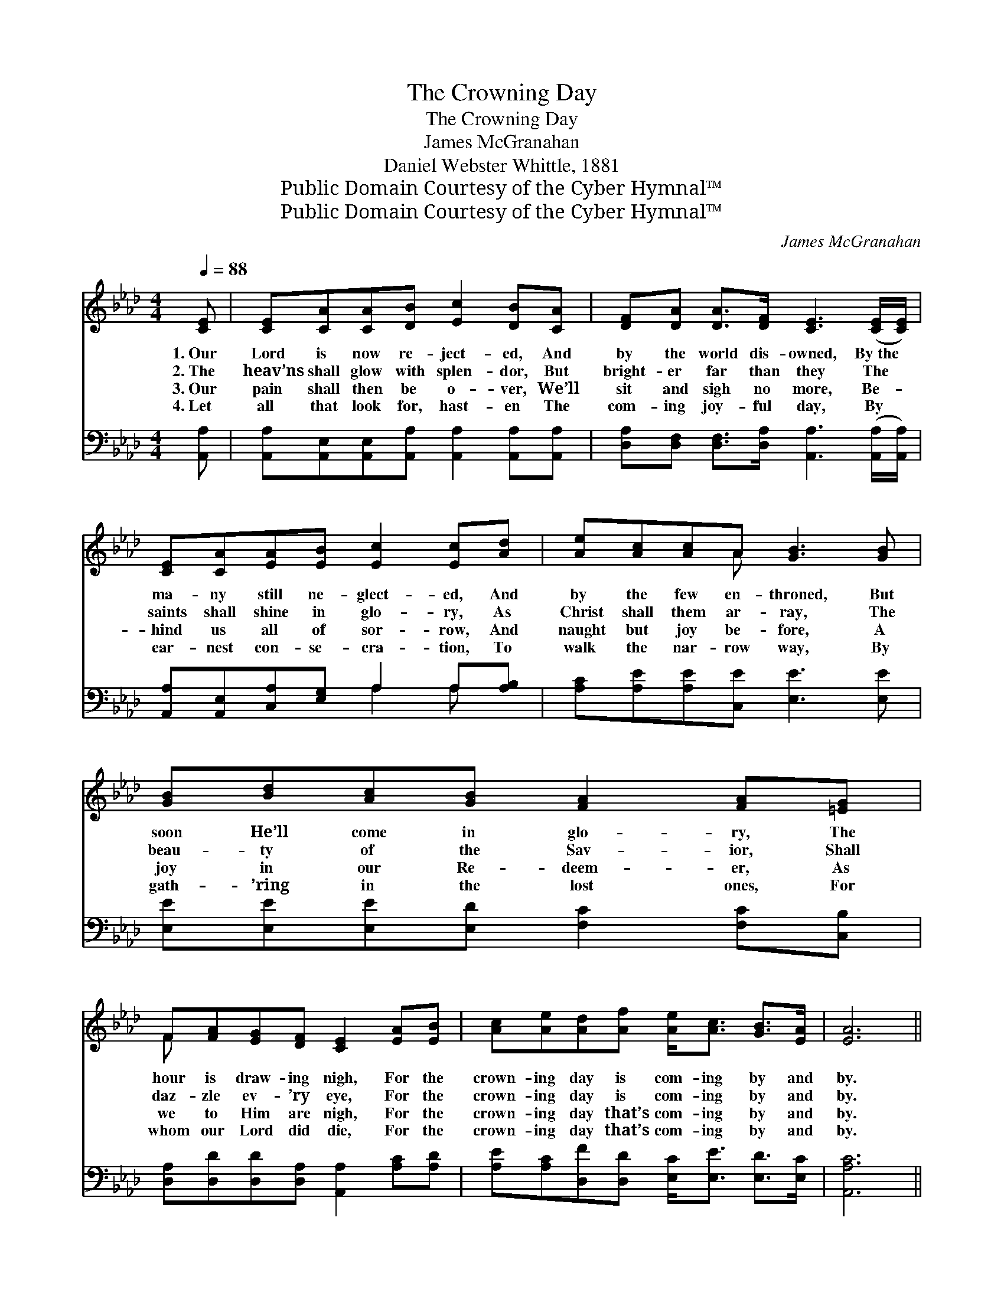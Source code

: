 X:1
T:The Crowning Day
T:The Crowning Day
T:James McGranahan
T:Daniel Webster Whittle, 1881
T:Public Domain Courtesy of the Cyber Hymnal™
T:Public Domain Courtesy of the Cyber Hymnal™
C:James McGranahan
Z:Public Domain
Z:Courtesy of the Cyber Hymnal™
%%score ( 1 2 ) ( 3 4 )
L:1/8
Q:1/4=88
M:4/4
K:Ab
V:1 treble 
V:2 treble 
V:3 bass 
V:4 bass 
V:1
 [CE] | [CE][CA][CA][DB] [Ec]2 [DB][CA] | [DF][DA] [DA]>[DF] [CE]3 ([CE]/[CE]/) | %3
w: 1.~Our|Lord is now re- ject- ed, And|by the world dis- owned, By~the *|
w: 2.~The|heav’ns shall glow with splen- dor, But|bright- er far than they The *|
w: 3.~Our|pain shall then be o- ver, We’ll|sit and sigh no more, Be- *|
w: 4.~Let|all that look for, hast- en The|com- ing joy- ful day, By *|
 [CE][CA][EA][EB] [Ec]2 [Ec][Ad] | [Ae][Ac][Ac]A [GB]3 [GB] | [GB][Bd][Ac][GB] [FA]2 [FA][=EG] | %6
w: ma- ny still ne- glect- ed, And|by the few en- throned, But|soon He’ll come in glo- ry, The|
w: saints shall shine in glo- ry, As|Christ shall them ar- ray, The|beau- ty of the Sav- ior, Shall|
w: hind us all of sor- row, And|naught but joy be- fore, A|joy in our Re- deem- er, As|
w: ear- nest con- se- cra- tion, To|walk the nar- row way, By|gath- ’ring in the lost ones, For|
 F[FA][EG][DF] [CE]2 [EA][EB] | [Ac][Ae][Ad][Af] [Ae]<[Ac] [GB]>[EA] | [EA]6 || %9
w: hour is draw- ing nigh, For the|crown- ing day is com- ing by and|by.|
w: daz- zle ev- ’ry eye, For the|crown- ing day is com- ing by and|by.|
w: we to Him are nigh, For the|crown- ing day that’s com- ing by and|by.|
w: whom our Lord did die, For the|crown- ing day that’s com- ing by and|by.|
"^Refrain" [EA][EA] | [FA][Fd][Fd][Fd] [Fd]/ [Af]3 [Af]/ | [Af]<[Ae] [Ae]>[Ac] [Ae]2 [Ac][GB] | %12
w: |||
w: |||
w: |||
w: |||
 [FA]>[FA] [FA][FA] [FA]2 [=EG][FA] | [GB]>[^F=A] [GB][_Ac] [GB]2 !fermata![Ge][Bd] | %14
w: ||
w: ||
w: ||
w: ||
 [Ac]>[Ad] [Ae][Ec] [EA]2 [EA][=EG] | [DF]<[FA] [FA]>[DF] [CE]2 [EA][EB] | %16
w: ||
w: ||
w: ||
w: ||
 [Ac][Ae][Ad][Af] [Ae]<[Ac] [GB]>[EA] | [EA]6 |] %18
w: ||
w: ||
w: ||
w: ||
V:2
 x | x8 | x8 | x8 | x3 A x4 | x8 | F x7 | x8 | x6 || x2 | x8 | x8 | x8 | x8 | x8 | x8 | x8 | x6 |] %18
V:3
 [A,,A,] | [A,,A,][A,,E,][A,,E,][A,,A,] [A,,A,]2 [A,,A,][A,,A,] | %2
w: ~|~ ~ ~ ~ ~ ~ ~|
 [D,A,][D,F,] [D,F,]>[D,A,] [A,,A,]3 ([A,,A,]/[A,,A,]/) | [A,,A,][A,,E,][C,A,][E,G,] A,2 A,[A,B,] | %4
w: ~ ~ ~ ~ ~ ~ *|~ ~ ~ ~ ~ ~ ~|
 [A,C][A,E][A,E][C,E] [E,E]3 [E,E] | [E,E][E,E][E,E][E,D] [F,C]2 [F,C][C,B,] | %6
w: ~ ~ ~ ~ ~ ~|~ ~ ~ ~ ~ ~ ~|
 [D,A,][D,D][D,D][D,A,] [A,,A,]2 [A,C][A,D] | [A,E][A,C][D,F][D,D] [E,C]<[E,E] [E,D]>[E,C] | %8
w: ~ ~ ~ ~ ~ ~ ~|~ ~ ~ ~ ~ ~ ~ ~|
 [A,,A,C]6 || [A,C][A,C] | [D,D][D,A,][D,A,][D,A,] [D,A,]/ [D,D]3 [D,D]/ | %11
w: ~|Oh, the|crown- ing day is com- ing, Is|
 [A,D]<[A,C] [A,C]>[A,E] [A,C]2 [A,E][E,D] | [F,C]>[F,C] [F,C][F,C] [F,C]2 [C,C][F,C] | %13
w: com- ing by and by, When our|Lord shall come “in pow- er,” And|
 [E,E]>[E,E] [E,E][E,E] [E,E]2 !fermata![E,B,][E,E] | [A,E]>[A,D] [A,C]A, [A,C]2 [A,C][C,B,] | %15
w: “glo- ry” from on high. Oh, the|glo- rious sight will glad- den, Each|
 [D,A,]<[D,D] [D,D]>[D,A,] [A,,A,]2 [A,C][A,D] | [A,E][A,C][D,F][D,D] [E,C]<[E,E] [E,D]>[E,C] | %17
w: wait- ing, watch- ful eye, In the|crown- ing day that’s com- ing by and|
 [A,,C]6 |] %18
w: by.|
V:4
 x | x8 | x8 | x4 A,2 A, x | x8 | x8 | x8 | x8 | x6 || x2 | x8 | x8 | x8 | x8 | x3 A, x4 | x8 | %16
 x8 | x6 |] %18

